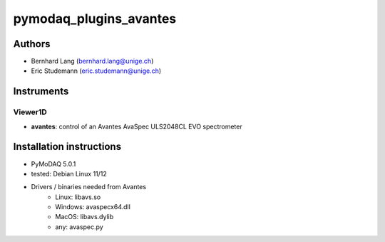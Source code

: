 pymodaq_plugins_avantes
#######################

.. image:: https://img.shields.io/pypi/v/pymodaq_plugins_avantes.svg
   :target: https://pypi.org/project/pymodaq_plugins_avantes/
   :alt: 0.1

.. image:: https://readthedocs.org/projects/pymodaq/badge/?version=latest
   :target: https://pymodaq.readthedocs.io/en/stable/?badge=latest
   :alt: Documentation Status

.. image:: https://github.com/PyMoDAQ/pymodaq_plugins_avantes/workflows/Upload%20Python%20Package/badge.svg
   :target: https://github.com/PyMoDAQ/pymodaq_plugins_avantes
   :alt: Publication Status

.. image:: https://github.com/PyMoDAQ/pymodaq_plugins_avantes/actions/workflows/Test.yml/badge.svg
    :target: https://github.com/PyMoDAQ/pymodaq_plugins_avantes/actions/workflows/Test.yml


Authors
=======

* Bernhard Lang  (bernhard.lang@unige.ch)
* Eric Studemann (eric.studemann@unige.ch)


Instruments
===========

Viewer1D
++++++++

* **avantes**: control of an Avantes AvaSpec ULS2048CL EVO spectrometer

Installation instructions
=========================

* PyMoDAQ 5.0.1
* tested: Debian Linux 11/12
* Drivers / binaries needed from Avantes
   * Linux: libavs.so
   * Windows: avaspecx64.dll
   * MacOS: libavs.dylib
   * any: avaspec.py
